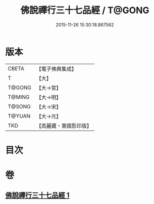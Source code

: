 #+TITLE: 佛說禪行三十七品經 / T@GONG
#+DATE: 2015-11-26 15:30:18.867562
* 版本
 |     CBETA|【電子佛典集成】|
 |         T|【大】     |
 |    T@GONG|【大→宮】   |
 |    T@MING|【大→明】   |
 |    T@SONG|【大→宋】   |
 |    T@YUAN|【大→元】   |
 |       TKD|【高麗藏・東國影印版】|

* 目次
* 卷
** [[file:KR6i0241_001.txt][佛說禪行三十七品經 1]]
